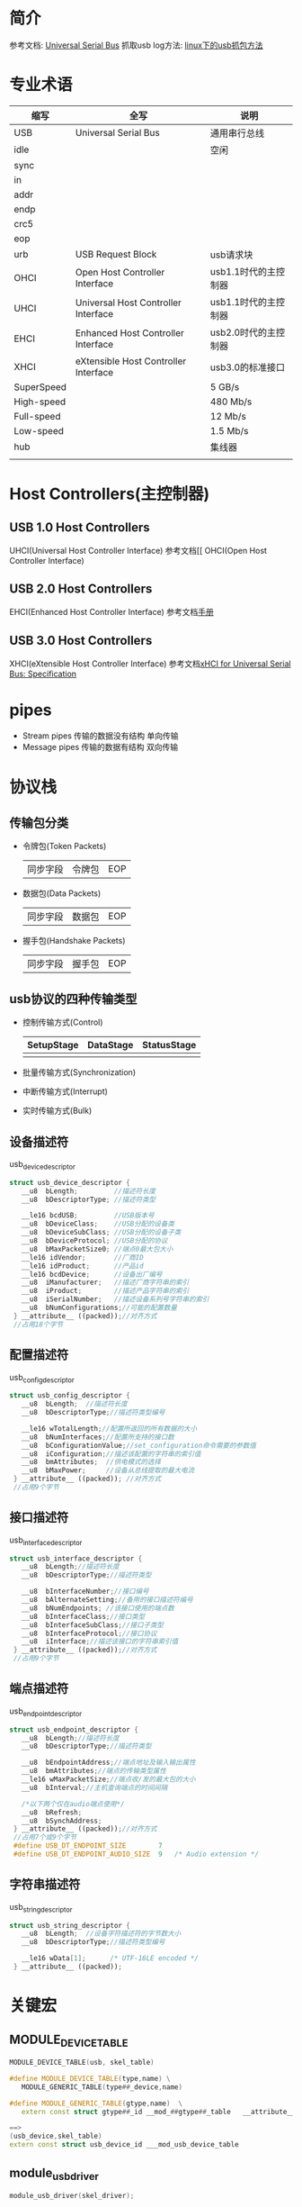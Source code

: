 * 简介
  参考文档: [[http://wiki.osdev.org/Universal_Serial_Bus#][Universal Serial Bus]]
  抓取usb log方法: [[http://blog.csdn.net/xiaojsj111/article/details/14127607][linux下的usb抓包方法]]
* 专业术语
  | 缩写       | 全写                                 | 说明                 |
  |------------+--------------------------------------+----------------------|
  | USB        | Universal Serial Bus                 | 通用串行总线         |
  | idle       |                                      | 空闲                 |
  | sync       |                                      |                      |
  | in         |                                      |                      |
  | addr       |                                      |                      |
  | endp       |                                      |                      |
  | crc5       |                                      |                      |
  | eop        |                                      |                      |
  | urb        | USB Request Block                    | usb请求块            |
  | OHCI       | Open Host Controller Interface       | usb1.1时代的主控制器 |
  | UHCI       | Universal Host Controller Interface  | usb1.1时代的主控制器 |
  | EHCI       | Enhanced Host Controller Interface   | usb2.0时代的主控制器 |
  | XHCI       | eXtensible Host Controller Interface | usb3.0的标准接口     |
  | SuperSpeed |                                      | 5 GB/s               |
  | High-speed |                                      | 480 Mb/s             |
  | Full-speed |                                      | 12 Mb/s              |
  | Low-speed  |                                      | 1.5 Mb/s             |
  | hub        |                                      | 集线器               |
  |            |                                      |                      |
* Host Controllers(主控制器)
** USB 1.0 Host Controllers
   UHCI(Universal Host Controller Interface)
   参考文档[[
   OHCI(Open Host Controller Interface)
** USB 2.0 Host Controllers
   EHCI(Enhanced Host Controller Interface)
   参考文档[[http://www.intel.com/content/www/us/en/io/universal-serial-bus/ehci-specification.html][手册]]
** USB 3.0 Host Controllers
   XHCI(eXtensible Host Controller Interface)
   参考文档[[http://www.intel.com/content/www/us/en/io/universal-serial-bus/extensible-host-controler-interface-usb-xhci.html][xHCI for Universal Serial Bus: Specification]]
* pipes
  + Stream pipes
    传输的数据没有结构
    单向传输
  + Message pipes
    传输的数据有结构
    双向传输
* 协议栈
** 传输包分类
   + 令牌包(Token Packets)
     |同步字段|令牌包|EOP|
   + 数据包(Data Packets)
     |同步字段|数据包|EOP|
   + 握手包(Handshake Packets)
     |同步字段|握手包|EOP|
** usb协议的四种传输类型
   + 控制传输方式(Control)
     | SetupStage | DataStage | StatusStage |
     |------------+-----------+-------------|
     |            |           |             |
   + 批量传输方式(Synchronization)
   + 中断传输方式(Interrupt)
   + 实时传输方式(Bulk)
   
** 设备描述符
   usb_device_descriptor
   #+begin_src cpp
   struct usb_device_descriptor {
      __u8  bLength;         //描述符长度
      __u8  bDescriptorType; //描述符类型

      __le16 bcdUSB;         //USB版本号
      __u8  bDeviceClass;    //USB分配的设备类
      __u8  bDeviceSubClass; //USB分配的设备子类
      __u8  bDeviceProtocol; //USB分配的协议
      __u8  bMaxPacketSize0; //端点0最大包大小
      __le16 idVendor;       //厂商ID
      __le16 idProduct;      //产品id
      __le16 bcdDevice;      //设备出厂编号
      __u8  iManufacturer;   //描述厂商字符串的索引
      __u8  iProduct;        //描述产品字符串的索引
      __u8  iSerialNumber;   //描述设备系列号字符串的索引
      __u8  bNumConfigurations;//可能的配置数量
    } __attribute__ ((packed));//对齐方式
    //占用18个字节
   #+end_src
** 配置描述符
   usb_config_descriptor
   #+begin_src cpp
   struct usb_config_descriptor {
      __u8  bLength;  //描述符长度
      __u8  bDescriptorType;//描述符类型编号

      __le16 wTotalLength;//配置所返回的所有数据的大小
      __u8  bNumInterfaces;//配置所支持的接口数
      __u8  bConfigurationValue;//set_configuration命令需要的参数值
      __u8  iConfiguration;//描述该配置的字符串的索引值
      __u8  bmAttributes;  //供电模式的选择
      __u8  bMaxPower;     //设备从总线提取的最大电流
    } __attribute__ ((packed)); //对齐方式
    //占用9个字节
   #+end_src
** 接口描述符
   usb_interface_descriptor
   #+begin_src cpp
   struct usb_interface_descriptor {
      __u8  bLength;//描述符长度
      __u8  bDescriptorType;//描述符类型

      __u8  bInterfaceNumber;//接口编号
      __u8  bAlternateSetting;//备用的接口描述符编号
      __u8  bNumEndpoints; //该接口使用的端点数
      __u8  bInterfaceClass;//接口类型
      __u8  bInterfaceSubClass;//接口子类型
      __u8  bInterfaceProtocol;//接口协议
      __u8  iInterface;//描述该接口的字符串索引值
    } __attribute__ ((packed));//对齐方式
    //占用9个字节
   #+end_src
** 端点描述符
   usb_endpoint_descriptor
   #+begin_src cpp
   struct usb_endpoint_descriptor {
      __u8  bLength;//描述符长度
      __u8  bDescriptorType;//描述符类型

      __u8  bEndpointAddress;//端点地址及输入输出属性
      __u8  bmAttributes;//端点的传输类型属性
      __le16 wMaxPacketSize;//端点收/发的最大包的大小
      __u8  bInterval;//主机查询端点的时间间隔

      /*以下两个仅在audio端点使用*/
      __u8  bRefresh;
      __u8  bSynchAddress;
    } __attribute__ ((packed));//对齐方式
    //占用7个或9个字节
    #define USB_DT_ENDPOINT_SIZE		7
    #define USB_DT_ENDPOINT_AUDIO_SIZE	9	/* Audio extension */
   #+end_src
** 字符串描述符
   usb_string_descriptor
   #+begin_src cpp
   struct usb_string_descriptor {
      __u8  bLength;  //设备字符描述符的字节数大小
      __u8  bDescriptorType;//描述符类型编号

      __le16 wData[1];		/* UTF-16LE encoded */
    } __attribute__ ((packed));
   #+end_src
* 关键宏
** MODULE_DEVICE_TABLE
   #+begin_src cpp
   MODULE_DEVICE_TABLE(usb, skel_table)

   #define MODULE_DEVICE_TABLE(type,name) \
      MODULE_GENERIC_TABLE(type##_device,name)

   #define MODULE_GENERIC_TABLE(gtype,name)  \
      extern const struct gtype##_id __mod_##gtype##_table   __attribute__ ((unused, alias(__stringify(name))))

   ==>
   (usb_device,skel_table)
   extern const struct usb_device_id ___mod_usb_device_table
   #+end_src
** module_usb_driver
   #+begin_src cpp
   module_usb_driver(skel_driver);

   #define module_usb_driver(__usb_driver) \
	   module_driver(__usb_driver, usb_register, \
		       usb_deregister)

   #define module_driver(__driver, __register, __unregister, ...) \
   static int __init __driver##_init(void) \
   { \
   	return __register(&(__driver) , ##__VA_ARGS__); \
   } \
   module_init(__driver##_init); \
   static void __exit __driver##_exit(void) \
   { \
   	__unregister(&(__driver) , ##__VA_ARGS__); \
   } \
   module_exit(__driver##_exit);


   ====>>>>
   
   static int __init skel_driver_init(void)
   { 
   	return usb_register(&skel_driver);
   } 
   module_init(skel_driver_init);

   static void __exit skel_driver_exit(void)
   { 
   	usb_deregister(&skel_driver);
   }
   module_exit(skel_driver_exit);
   #+end_src
* 关键结构体
** usb_device
   #+begin_src cpp
   内核表示usb设备
   struct usb_device {
      int		devnum;        //设备编号；在usb总线上的地址
      char		devpath[16]; //设备id字符串
      u32		route;
      enum usb_device_state	state;//设备状态
      enum usb_device_speed	speed;//设备速度

      struct usb_tt	*tt;
      int		ttport;

      unsigned int toggle[2];

      struct usb_device *parent;//our hub, unless we're the root
      struct usb_bus *bus;
      struct usb_host_endpoint ep0;

      struct device dev;//通用设备接口

      struct usb_device_descriptor descriptor;//usb设备描述符
      struct usb_host_bos *bos;
      struct usb_host_config *config;//所有设备的配置

      struct usb_host_config *actconfig;//激活配置
      struct usb_host_endpoint *ep_in[16];//输入端点数组
      struct usb_host_endpoint *ep_out[16];//输出端点数组

      char **rawdescriptors;

      unsigned short bus_mA;//总线可用的电流
      u8 portnum;//父端口号
      u8 level;//usb集线器祖先数量

      unsigned can_submit:1;
      unsigned persist_enabled:1;
      unsigned have_langid:1;
      unsigned authorized:1;
      unsigned authenticated:1;
      unsigned wusb:1;
      unsigned lpm_capable:1;
      unsigned usb2_hw_lpm_capable:1;
      unsigned usb2_hw_lpm_enabled:1;
      unsigned usb3_lpm_enabled:1;
      int string_langid;

      /* static strings from the device */
      char *product;
      char *manufacturer;
      char *serial;

      struct list_head filelist;

      int maxchild;

      u32 quirks;
      atomic_t urbnum;

      unsigned long active_duration;

    #ifdef CONFIG_PM
      unsigned long connect_time;

      unsigned do_remote_wakeup:1;
      unsigned reset_resume:1;
      unsigned port_is_suspended:1;
    #endif
      struct wusb_dev *wusb_dev;
      int slot_id;
      enum usb_device_removable removable;
      struct usb3_lpm_parameters u1_params;
      struct usb3_lpm_parameters u2_params;
      unsigned lpm_disable_count;
    };
   #+end_src
** usb_class_driver
   标识一个usb驱动使用usb的主设备号
   #+begin_src cpp
   struct usb_class_driver {
      char *name;//usb类设备备名称为此驱动的名,将显示在sysfs
      char *(*devnode)(struct device *dev, umode_t *mode);
      const struct file_operations *fops;//文件操作函数集
      int minor_base;//次设备号起始地址
    };
   #+end_src
** usb_driver
   识别usbcore的usb接口驱动程序
   #+begin_src cpp
   struct usb_driver {
      const char *name;//驱动程序名称,通常与模块名称相同

      /*设备和驱动匹配函数*/
      int (*probe) (struct usb_interface *intf, const struct usb_device_id *id);

      /*当接口不可用时调用,通常是模块被卸载或设备断开链接*/
      void (*disconnect) (struct usb_interface *intf);

      /*iotl控制*/
      int (*unlocked_ioctl) (struct usb_interface *intf, unsigned int code, void *buf);

      /*系统休眠或运行上下文挂起时调用 */
      int (*suspend) (struct usb_interface *intf, pm_message_t message);
      /*从挂起中恢复*/
      int (*resume) (struct usb_interface *intf);
      /*当暂停的设备已重置时调用*/
      int (*reset_resume)(struct usb_interface *intf);
      /**/
      int (*pre_reset)(struct usb_interface *intf);
      int (*post_reset)(struct usb_interface *intf);

      //usb设备id表，usb驱动程序靠它支持热插拔
      const struct usb_device_id *id_table;

      //用于保存此驱动程序的动态添加的设备id列表
      struct usb_dynids dynids;
      struct usbdrv_wrap drvwrap;
      unsigned int no_dynamic_id:1;
      unsigned int supports_autosuspend:1;//1为支持自动休眠
      unsigned int disable_hub_initiated_lpm:1;//
      //如果为1，则在调用disconnect方法之前,usb内核不会终止urb和禁用端点
      unsigned int soft_unbind:1;
    };
   #+end_src
** usb_bus
** usb_device_id
   识别用于探测和热插拔的USB设备
   #+begin_src cpp
   struct usb_device_id {
      /* which fields to match against? */
      __u16		match_flags; //确定设备信息去和结构体中哪几个字段匹配来判断驱动的适用性

      __u16		idVendor;  //供应商id
      __u16		idProduct; //产品id
      __u16		bcdDevice_lo;//usb设备的产品版本号最低值和
      __u16		bcdDevice_hi;//最高值,以BCD码来表示

      /* Used for device class matches */
      __u8		bDeviceClass;//设备的类
      __u8		bDeviceSubClass;//设备的子类
      __u8		bDeviceProtocol;//设备的协议

      /* Used for interface class matches */
      __u8		bInterfaceClass;//接口的类
      __u8		bInterfaceSubClass;//接口的子类
      __u8		bInterfaceProtocol;//接口的协议

      /* Used for vendor-specific interface matches */
      __u8		bInterfaceNumber;

      /* not matched against */
      kernel_ulong_t	driver_info //这个值不用来匹配驱动的
        __attribute__((aligned(sizeof(kernel_ulong_t))));
    };
   #+end_src
** usb_interface
   #+begin_src cpp
   struct usb_interface {
      /* array of alternate settings for this interface,
       * stored in no particular order */
      struct usb_host_interface *altsetting;

      struct usb_host_interface *cur_altsetting;	/* the currently
               * active alternate setting */
      unsigned num_altsetting;	/* number of alternate settings */

      /* If there is an interface association descriptor then it will list
       * the associated interfaces */
      struct usb_interface_assoc_descriptor *intf_assoc;

      int minor;			//本接口绑定的次设备号
      enum usb_interface_condition condition;	//接口是否绑定
      unsigned sysfs_files_created:1;	//文件系统存在的文件的属性
      unsigned ep_devs_created:1;	//端点设备存在
      unsigned unregistering:1;	 //标识卸载接口
      unsigned needs_remote_wakeup:1;	/* driver requires remote wakeup */
      unsigned needs_altsetting0:1;	/* switch to altsetting 0 is pending */
      unsigned needs_binding:1;	/* needs delayed unbind/rebind */
      unsigned reset_running:1;
      unsigned resetting_device:1;	/* true: bandwidth alloc after reset */

      struct device dev;		/* interface specific device info */
      struct device *usb_dev;//
      atomic_t pm_usage_cnt;		/* usage counter for autosuspend */
      struct work_struct reset_ws;	/* for resets in atomic context */
    };
    #define	to_usb_interface(d) container_of(d, struct usb_interface, dev)
   #+end_src
